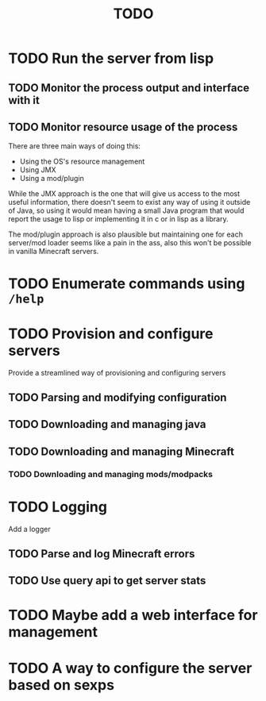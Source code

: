 #+title: TODO

* TODO Run the server from lisp

** TODO Monitor the process output and interface with it

** TODO Monitor resource usage of the process

There are three main ways of doing this:

- Using the OS's resource management
- Using JMX
- Using a mod/plugin

While the JMX approach is the one that will give us access to the most useful information, there doesn't seem to exist any way of using it outside of Java, so using it would mean having a small Java program that would report the usage to lisp or implementing it in c or in lisp as a library.

The mod/plugin approach is also plausible but maintaining one for each server/mod loader seems like a pain in the ass, also this won't be possible in vanilla Minecraft servers.

* TODO Enumerate commands using ~/help~

* TODO Provision and configure servers

Provide a streamlined way of provisioning and configuring servers

** TODO Parsing and modifying configuration

** TODO Downloading and managing java

** TODO Downloading and managing Minecraft

*** TODO Downloading and managing mods/modpacks

* TODO Logging

Add a logger

** TODO Parse and log Minecraft errors

** TODO Use query api to get server stats

* TODO Maybe add a web interface for management

* TODO A way to configure the server based on sexps
